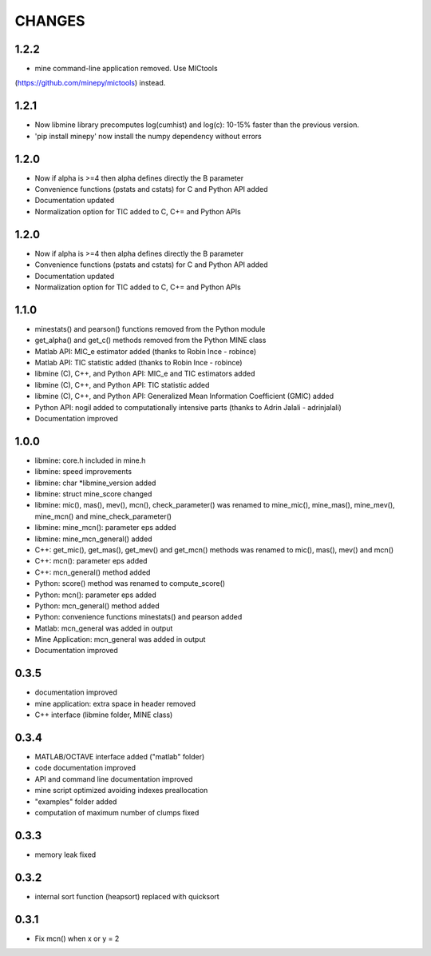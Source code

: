 CHANGES
=======

1.2.2
-----
* mine command-line application removed. Use MICtools 
(https://github.com/minepy/mictools) instead.

1.2.1
-----
* Now libmine library precomputes log(cumhist) and log(c):
  10-15% faster than the previous version.
* 'pip install minepy' now install the numpy dependency without errors

1.2.0
-----
* Now if alpha is >=4 then alpha defines directly the B parameter
* Convenience functions (pstats and cstats) for C and Python API added
* Documentation updated
* Normalization option for TIC added to C, C+= and Python APIs

1.2.0
-----
* Now if alpha is >=4 then alpha defines directly the B parameter
* Convenience functions (pstats and cstats) for C and Python API added
* Documentation updated
* Normalization option for TIC added to C, C+= and Python APIs

1.1.0
-----
* minestats() and pearson() functions removed from the Python module
* get_alpha() and get_c() methods removed from the Python MINE class
* Matlab API: MIC_e estimator added (thanks to Robin Ince - robince)
* Matlab API: TIC statistic added (thanks to Robin Ince - robince)
* libmine (C), C++, and Python API: MIC_e and TIC estimators added
* libmine (C), C++, and Python API: TIC statistic added
* libmine (C), C++, and Python API: Generalized Mean Information Coefficient
  (GMIC) added
* Python API: nogil added to computationally intensive parts (thanks to Adrin
  Jalali - adrinjalali)
* Documentation improved

1.0.0
-----
* libmine: core.h included in mine.h
* libmine: speed improvements
* libmine: char *libmine_version added
* libmine: struct mine_score changed
* libmine: mic(), mas(), mev(), mcn(), check_parameter() was renamed
  to mine_mic(), mine_mas(), mine_mev(), mine_mcn() and mine_check_parameter()
* libmine: mine_mcn(): parameter eps added
* libmine: mine_mcn_general() added
* C++: get_mic(), get_mas(), get_mev() and get_mcn() methods was renamed
  to mic(), mas(), mev() and mcn()
* C++: mcn(): parameter eps added
* C++: mcn_general() method added
* Python: score() method was renamed to compute_score()
* Python: mcn(): parameter eps added
* Python: mcn_general() method added
* Python: convenience functions minestats() and pearson added
* Matlab: mcn_general was added in output
* Mine Application: mcn_general was added in output
* Documentation improved

0.3.5
-----
* documentation improved
* mine application: extra space in header removed
* C++ interface (libmine folder, MINE class)

0.3.4
-----
* MATLAB/OCTAVE interface added ("matlab" folder)
* code documentation improved
* API and command line documentation improved
* mine script optimized avoiding indexes preallocation
* "examples" folder added
* computation of maximum number of clumps fixed

0.3.3
-----
* memory leak fixed

0.3.2
-----
* internal sort function (heapsort) replaced
  with quicksort

0.3.1
-----
* Fix mcn() when x or y = 2
